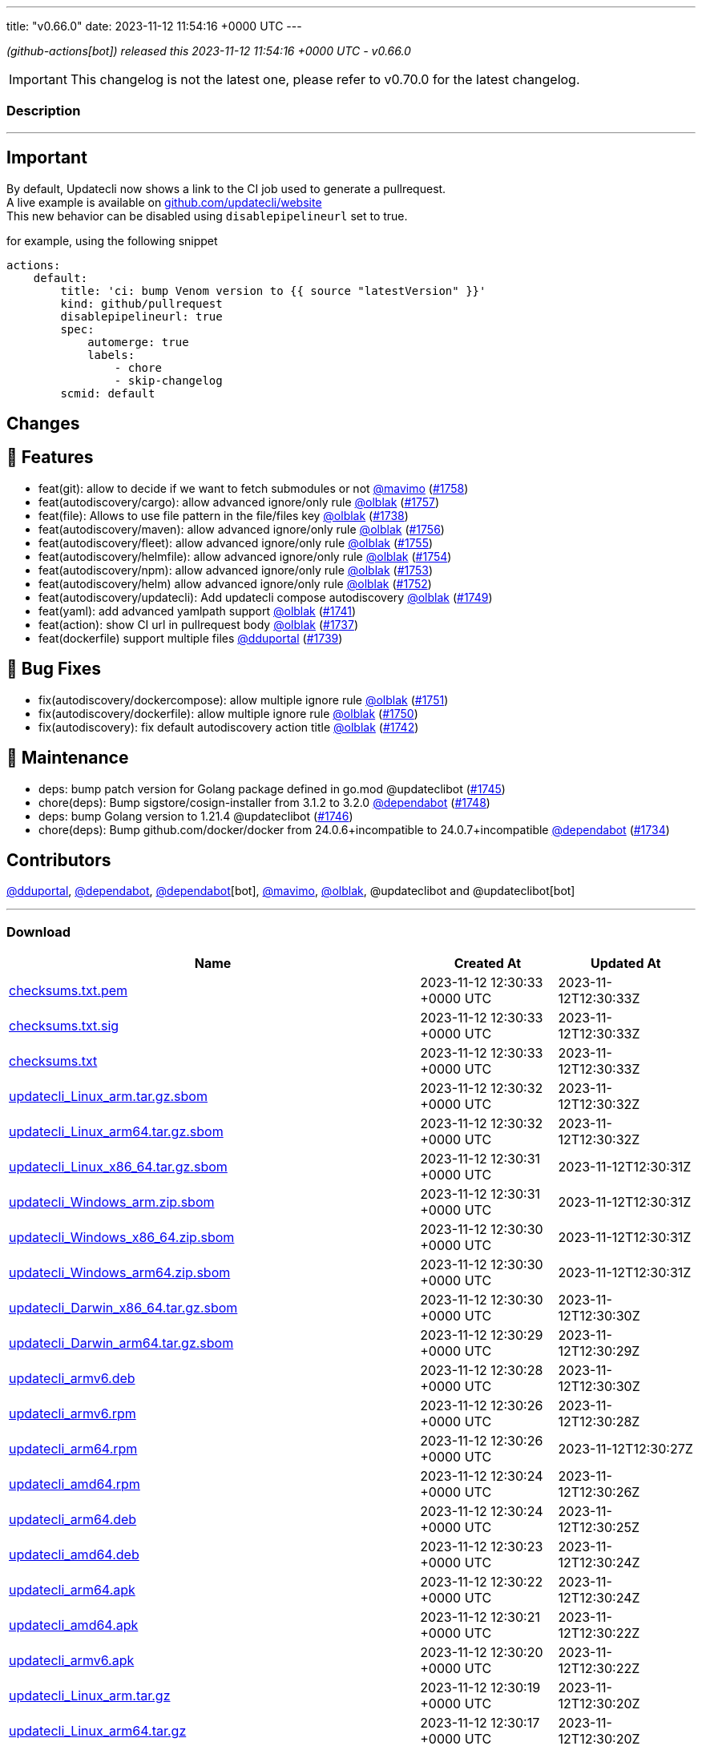 ---
title: "v0.66.0"
date: 2023-11-12 11:54:16 +0000 UTC
---
// Disclaimer: this file is generated, do not edit it manually.


__ (github-actions[bot]) released this 2023-11-12 11:54:16 +0000 UTC - v0.66.0__



IMPORTANT: This changelog is not the latest one, please refer to v0.70.0 for the latest changelog.


=== Description

---

++++

<h2>Important</h2>
<p>By default, Updatecli now shows a link to the CI job used to generate a pullrequest.<br>
A live example is available on <a href="https://github.com/updatecli/website/pull/1227" data-hovercard-type="pull_request" data-hovercard-url="/updatecli/website/pull/1227/hovercard">github.com/updatecli/website</a><br>
This new behavior can be disabled using <code>disablepipelineurl</code> set to true.</p>
<p>for example, using the following snippet</p>
<div class="snippet-clipboard-content notranslate position-relative overflow-auto" data-snippet-clipboard-copy-content="actions:
    default:
        title: 'ci: bump Venom version to {{ source &quot;latestVersion&quot; }}'
        kind: github/pullrequest
        disablepipelineurl: true
        spec:
            automerge: true
            labels:
                - chore
                - skip-changelog
        scmid: default"><pre class="notranslate"><code>actions:
    default:
        title: 'ci: bump Venom version to {{ source "latestVersion" }}'
        kind: github/pullrequest
        disablepipelineurl: true
        spec:
            automerge: true
            labels:
                - chore
                - skip-changelog
        scmid: default
</code></pre></div>
<h2>Changes</h2>
<h2>🚀 Features</h2>
<ul>
<li>feat(git): allow to decide if we want to fetch submodules or not <a class="user-mention notranslate" data-hovercard-type="user" data-hovercard-url="/users/mavimo/hovercard" data-octo-click="hovercard-link-click" data-octo-dimensions="link_type:self" href="https://github.com/mavimo">@mavimo</a> (<a class="issue-link js-issue-link" data-error-text="Failed to load title" data-id="1988872511" data-permission-text="Title is private" data-url="https://github.com/updatecli/updatecli/issues/1758" data-hovercard-type="pull_request" data-hovercard-url="/updatecli/updatecli/pull/1758/hovercard" href="https://github.com/updatecli/updatecli/pull/1758">#1758</a>)</li>
<li>feat(autodiscovery/cargo): allow advanced ignore/only rule <a class="user-mention notranslate" data-hovercard-type="user" data-hovercard-url="/users/olblak/hovercard" data-octo-click="hovercard-link-click" data-octo-dimensions="link_type:self" href="https://github.com/olblak">@olblak</a> (<a class="issue-link js-issue-link" data-error-text="Failed to load title" data-id="1987361788" data-permission-text="Title is private" data-url="https://github.com/updatecli/updatecli/issues/1757" data-hovercard-type="pull_request" data-hovercard-url="/updatecli/updatecli/pull/1757/hovercard" href="https://github.com/updatecli/updatecli/pull/1757">#1757</a>)</li>
<li>feat(file): Allows to use file pattern in the file/files key <a class="user-mention notranslate" data-hovercard-type="user" data-hovercard-url="/users/olblak/hovercard" data-octo-click="hovercard-link-click" data-octo-dimensions="link_type:self" href="https://github.com/olblak">@olblak</a> (<a class="issue-link js-issue-link" data-error-text="Failed to load title" data-id="1977326332" data-permission-text="Title is private" data-url="https://github.com/updatecli/updatecli/issues/1738" data-hovercard-type="pull_request" data-hovercard-url="/updatecli/updatecli/pull/1738/hovercard" href="https://github.com/updatecli/updatecli/pull/1738">#1738</a>)</li>
<li>feat(autodiscovery/maven): allow advanced ignore/only rule <a class="user-mention notranslate" data-hovercard-type="user" data-hovercard-url="/users/olblak/hovercard" data-octo-click="hovercard-link-click" data-octo-dimensions="link_type:self" href="https://github.com/olblak">@olblak</a> (<a class="issue-link js-issue-link" data-error-text="Failed to load title" data-id="1987230987" data-permission-text="Title is private" data-url="https://github.com/updatecli/updatecli/issues/1756" data-hovercard-type="pull_request" data-hovercard-url="/updatecli/updatecli/pull/1756/hovercard" href="https://github.com/updatecli/updatecli/pull/1756">#1756</a>)</li>
<li>feat(autodiscovery/fleet): allow advanced ignore/only rule <a class="user-mention notranslate" data-hovercard-type="user" data-hovercard-url="/users/olblak/hovercard" data-octo-click="hovercard-link-click" data-octo-dimensions="link_type:self" href="https://github.com/olblak">@olblak</a> (<a class="issue-link js-issue-link" data-error-text="Failed to load title" data-id="1985654682" data-permission-text="Title is private" data-url="https://github.com/updatecli/updatecli/issues/1755" data-hovercard-type="pull_request" data-hovercard-url="/updatecli/updatecli/pull/1755/hovercard" href="https://github.com/updatecli/updatecli/pull/1755">#1755</a>)</li>
<li>feat(autodiscovery/helmfile): allow advanced ignore/only rule <a class="user-mention notranslate" data-hovercard-type="user" data-hovercard-url="/users/olblak/hovercard" data-octo-click="hovercard-link-click" data-octo-dimensions="link_type:self" href="https://github.com/olblak">@olblak</a> (<a class="issue-link js-issue-link" data-error-text="Failed to load title" data-id="1985627860" data-permission-text="Title is private" data-url="https://github.com/updatecli/updatecli/issues/1754" data-hovercard-type="pull_request" data-hovercard-url="/updatecli/updatecli/pull/1754/hovercard" href="https://github.com/updatecli/updatecli/pull/1754">#1754</a>)</li>
<li>feat(autodiscovery/npm): allow advanced ignore/only rule <a class="user-mention notranslate" data-hovercard-type="user" data-hovercard-url="/users/olblak/hovercard" data-octo-click="hovercard-link-click" data-octo-dimensions="link_type:self" href="https://github.com/olblak">@olblak</a> (<a class="issue-link js-issue-link" data-error-text="Failed to load title" data-id="1985305048" data-permission-text="Title is private" data-url="https://github.com/updatecli/updatecli/issues/1753" data-hovercard-type="pull_request" data-hovercard-url="/updatecli/updatecli/pull/1753/hovercard" href="https://github.com/updatecli/updatecli/pull/1753">#1753</a>)</li>
<li>feat(autodiscovery/helm) allow advanced ignore/only rule <a class="user-mention notranslate" data-hovercard-type="user" data-hovercard-url="/users/olblak/hovercard" data-octo-click="hovercard-link-click" data-octo-dimensions="link_type:self" href="https://github.com/olblak">@olblak</a> (<a class="issue-link js-issue-link" data-error-text="Failed to load title" data-id="1985130998" data-permission-text="Title is private" data-url="https://github.com/updatecli/updatecli/issues/1752" data-hovercard-type="pull_request" data-hovercard-url="/updatecli/updatecli/pull/1752/hovercard" href="https://github.com/updatecli/updatecli/pull/1752">#1752</a>)</li>
<li>feat(autodiscovery/updatecli): Add updatecli compose autodiscovery <a class="user-mention notranslate" data-hovercard-type="user" data-hovercard-url="/users/olblak/hovercard" data-octo-click="hovercard-link-click" data-octo-dimensions="link_type:self" href="https://github.com/olblak">@olblak</a> (<a class="issue-link js-issue-link" data-error-text="Failed to load title" data-id="1983668915" data-permission-text="Title is private" data-url="https://github.com/updatecli/updatecli/issues/1749" data-hovercard-type="pull_request" data-hovercard-url="/updatecli/updatecli/pull/1749/hovercard" href="https://github.com/updatecli/updatecli/pull/1749">#1749</a>)</li>
<li>feat(yaml): add advanced yamlpath support <a class="user-mention notranslate" data-hovercard-type="user" data-hovercard-url="/users/olblak/hovercard" data-octo-click="hovercard-link-click" data-octo-dimensions="link_type:self" href="https://github.com/olblak">@olblak</a> (<a class="issue-link js-issue-link" data-error-text="Failed to load title" data-id="1980961235" data-permission-text="Title is private" data-url="https://github.com/updatecli/updatecli/issues/1741" data-hovercard-type="pull_request" data-hovercard-url="/updatecli/updatecli/pull/1741/hovercard" href="https://github.com/updatecli/updatecli/pull/1741">#1741</a>)</li>
<li>feat(action): show CI url in pullrequest body <a class="user-mention notranslate" data-hovercard-type="user" data-hovercard-url="/users/olblak/hovercard" data-octo-click="hovercard-link-click" data-octo-dimensions="link_type:self" href="https://github.com/olblak">@olblak</a> (<a class="issue-link js-issue-link" data-error-text="Failed to load title" data-id="1976589992" data-permission-text="Title is private" data-url="https://github.com/updatecli/updatecli/issues/1737" data-hovercard-type="pull_request" data-hovercard-url="/updatecli/updatecli/pull/1737/hovercard" href="https://github.com/updatecli/updatecli/pull/1737">#1737</a>)</li>
<li>feat(dockerfile) support multiple files <a class="user-mention notranslate" data-hovercard-type="user" data-hovercard-url="/users/dduportal/hovercard" data-octo-click="hovercard-link-click" data-octo-dimensions="link_type:self" href="https://github.com/dduportal">@dduportal</a> (<a class="issue-link js-issue-link" data-error-text="Failed to load title" data-id="1977420449" data-permission-text="Title is private" data-url="https://github.com/updatecli/updatecli/issues/1739" data-hovercard-type="pull_request" data-hovercard-url="/updatecli/updatecli/pull/1739/hovercard" href="https://github.com/updatecli/updatecli/pull/1739">#1739</a>)</li>
</ul>
<h2>🐛 Bug Fixes</h2>
<ul>
<li>fix(autodiscovery/dockercompose): allow multiple ignore rule <a class="user-mention notranslate" data-hovercard-type="user" data-hovercard-url="/users/olblak/hovercard" data-octo-click="hovercard-link-click" data-octo-dimensions="link_type:self" href="https://github.com/olblak">@olblak</a> (<a class="issue-link js-issue-link" data-error-text="Failed to load title" data-id="1983991689" data-permission-text="Title is private" data-url="https://github.com/updatecli/updatecli/issues/1751" data-hovercard-type="pull_request" data-hovercard-url="/updatecli/updatecli/pull/1751/hovercard" href="https://github.com/updatecli/updatecli/pull/1751">#1751</a>)</li>
<li>fix(autodiscovery/dockerfile): allow multiple ignore rule <a class="user-mention notranslate" data-hovercard-type="user" data-hovercard-url="/users/olblak/hovercard" data-octo-click="hovercard-link-click" data-octo-dimensions="link_type:self" href="https://github.com/olblak">@olblak</a> (<a class="issue-link js-issue-link" data-error-text="Failed to load title" data-id="1983987532" data-permission-text="Title is private" data-url="https://github.com/updatecli/updatecli/issues/1750" data-hovercard-type="pull_request" data-hovercard-url="/updatecli/updatecli/pull/1750/hovercard" href="https://github.com/updatecli/updatecli/pull/1750">#1750</a>)</li>
<li>fix(autodiscovery): fix default autodiscovery action title <a class="user-mention notranslate" data-hovercard-type="user" data-hovercard-url="/users/olblak/hovercard" data-octo-click="hovercard-link-click" data-octo-dimensions="link_type:self" href="https://github.com/olblak">@olblak</a> (<a class="issue-link js-issue-link" data-error-text="Failed to load title" data-id="1981401543" data-permission-text="Title is private" data-url="https://github.com/updatecli/updatecli/issues/1742" data-hovercard-type="pull_request" data-hovercard-url="/updatecli/updatecli/pull/1742/hovercard" href="https://github.com/updatecli/updatecli/pull/1742">#1742</a>)</li>
</ul>
<h2>🧰 Maintenance</h2>
<ul>
<li>deps: bump patch version for Golang package defined in go.mod @updateclibot (<a class="issue-link js-issue-link" data-error-text="Failed to load title" data-id="1981898607" data-permission-text="Title is private" data-url="https://github.com/updatecli/updatecli/issues/1745" data-hovercard-type="pull_request" data-hovercard-url="/updatecli/updatecli/pull/1745/hovercard" href="https://github.com/updatecli/updatecli/pull/1745">#1745</a>)</li>
<li>chore(deps): Bump sigstore/cosign-installer from 3.1.2 to 3.2.0 <a class="user-mention notranslate" data-hovercard-type="organization" data-hovercard-url="/orgs/dependabot/hovercard" data-octo-click="hovercard-link-click" data-octo-dimensions="link_type:self" href="https://github.com/dependabot">@dependabot</a> (<a class="issue-link js-issue-link" data-error-text="Failed to load title" data-id="1983412044" data-permission-text="Title is private" data-url="https://github.com/updatecli/updatecli/issues/1748" data-hovercard-type="pull_request" data-hovercard-url="/updatecli/updatecli/pull/1748/hovercard" href="https://github.com/updatecli/updatecli/pull/1748">#1748</a>)</li>
<li>deps: bump Golang version to 1.21.4 @updateclibot (<a class="issue-link js-issue-link" data-error-text="Failed to load title" data-id="1981938637" data-permission-text="Title is private" data-url="https://github.com/updatecli/updatecli/issues/1746" data-hovercard-type="pull_request" data-hovercard-url="/updatecli/updatecli/pull/1746/hovercard" href="https://github.com/updatecli/updatecli/pull/1746">#1746</a>)</li>
<li>chore(deps): Bump github.com/docker/docker from 24.0.6+incompatible to 24.0.7+incompatible <a class="user-mention notranslate" data-hovercard-type="organization" data-hovercard-url="/orgs/dependabot/hovercard" data-octo-click="hovercard-link-click" data-octo-dimensions="link_type:self" href="https://github.com/dependabot">@dependabot</a> (<a class="issue-link js-issue-link" data-error-text="Failed to load title" data-id="1968692351" data-permission-text="Title is private" data-url="https://github.com/updatecli/updatecli/issues/1734" data-hovercard-type="pull_request" data-hovercard-url="/updatecli/updatecli/pull/1734/hovercard" href="https://github.com/updatecli/updatecli/pull/1734">#1734</a>)</li>
</ul>
<h2>Contributors</h2>
<p><a class="user-mention notranslate" data-hovercard-type="user" data-hovercard-url="/users/dduportal/hovercard" data-octo-click="hovercard-link-click" data-octo-dimensions="link_type:self" href="https://github.com/dduportal">@dduportal</a>, <a class="user-mention notranslate" data-hovercard-type="organization" data-hovercard-url="/orgs/dependabot/hovercard" data-octo-click="hovercard-link-click" data-octo-dimensions="link_type:self" href="https://github.com/dependabot">@dependabot</a>, <a class="user-mention notranslate" data-hovercard-type="organization" data-hovercard-url="/orgs/dependabot/hovercard" data-octo-click="hovercard-link-click" data-octo-dimensions="link_type:self" href="https://github.com/dependabot">@dependabot</a>[bot], <a class="user-mention notranslate" data-hovercard-type="user" data-hovercard-url="/users/mavimo/hovercard" data-octo-click="hovercard-link-click" data-octo-dimensions="link_type:self" href="https://github.com/mavimo">@mavimo</a>, <a class="user-mention notranslate" data-hovercard-type="user" data-hovercard-url="/users/olblak/hovercard" data-octo-click="hovercard-link-click" data-octo-dimensions="link_type:self" href="https://github.com/olblak">@olblak</a>, @updateclibot and @updateclibot[bot]</p>

++++

---



=== Download

[cols="3,1,1" options="header" frame="all" grid="rows"]
|===
| Name | Created At | Updated At

| link:https://github.com/updatecli/updatecli/releases/download/v0.66.0/checksums.txt.pem[checksums.txt.pem] | 2023-11-12 12:30:33 +0000 UTC | 2023-11-12T12:30:33Z

| link:https://github.com/updatecli/updatecli/releases/download/v0.66.0/checksums.txt.sig[checksums.txt.sig] | 2023-11-12 12:30:33 +0000 UTC | 2023-11-12T12:30:33Z

| link:https://github.com/updatecli/updatecli/releases/download/v0.66.0/checksums.txt[checksums.txt] | 2023-11-12 12:30:33 +0000 UTC | 2023-11-12T12:30:33Z

| link:https://github.com/updatecli/updatecli/releases/download/v0.66.0/updatecli_Linux_arm.tar.gz.sbom[updatecli_Linux_arm.tar.gz.sbom] | 2023-11-12 12:30:32 +0000 UTC | 2023-11-12T12:30:32Z

| link:https://github.com/updatecli/updatecli/releases/download/v0.66.0/updatecli_Linux_arm64.tar.gz.sbom[updatecli_Linux_arm64.tar.gz.sbom] | 2023-11-12 12:30:32 +0000 UTC | 2023-11-12T12:30:32Z

| link:https://github.com/updatecli/updatecli/releases/download/v0.66.0/updatecli_Linux_x86_64.tar.gz.sbom[updatecli_Linux_x86_64.tar.gz.sbom] | 2023-11-12 12:30:31 +0000 UTC | 2023-11-12T12:30:31Z

| link:https://github.com/updatecli/updatecli/releases/download/v0.66.0/updatecli_Windows_arm.zip.sbom[updatecli_Windows_arm.zip.sbom] | 2023-11-12 12:30:31 +0000 UTC | 2023-11-12T12:30:31Z

| link:https://github.com/updatecli/updatecli/releases/download/v0.66.0/updatecli_Windows_x86_64.zip.sbom[updatecli_Windows_x86_64.zip.sbom] | 2023-11-12 12:30:30 +0000 UTC | 2023-11-12T12:30:31Z

| link:https://github.com/updatecli/updatecli/releases/download/v0.66.0/updatecli_Windows_arm64.zip.sbom[updatecli_Windows_arm64.zip.sbom] | 2023-11-12 12:30:30 +0000 UTC | 2023-11-12T12:30:31Z

| link:https://github.com/updatecli/updatecli/releases/download/v0.66.0/updatecli_Darwin_x86_64.tar.gz.sbom[updatecli_Darwin_x86_64.tar.gz.sbom] | 2023-11-12 12:30:30 +0000 UTC | 2023-11-12T12:30:30Z

| link:https://github.com/updatecli/updatecli/releases/download/v0.66.0/updatecli_Darwin_arm64.tar.gz.sbom[updatecli_Darwin_arm64.tar.gz.sbom] | 2023-11-12 12:30:29 +0000 UTC | 2023-11-12T12:30:29Z

| link:https://github.com/updatecli/updatecli/releases/download/v0.66.0/updatecli_armv6.deb[updatecli_armv6.deb] | 2023-11-12 12:30:28 +0000 UTC | 2023-11-12T12:30:30Z

| link:https://github.com/updatecli/updatecli/releases/download/v0.66.0/updatecli_armv6.rpm[updatecli_armv6.rpm] | 2023-11-12 12:30:26 +0000 UTC | 2023-11-12T12:30:28Z

| link:https://github.com/updatecli/updatecli/releases/download/v0.66.0/updatecli_arm64.rpm[updatecli_arm64.rpm] | 2023-11-12 12:30:26 +0000 UTC | 2023-11-12T12:30:27Z

| link:https://github.com/updatecli/updatecli/releases/download/v0.66.0/updatecli_amd64.rpm[updatecli_amd64.rpm] | 2023-11-12 12:30:24 +0000 UTC | 2023-11-12T12:30:26Z

| link:https://github.com/updatecli/updatecli/releases/download/v0.66.0/updatecli_arm64.deb[updatecli_arm64.deb] | 2023-11-12 12:30:24 +0000 UTC | 2023-11-12T12:30:25Z

| link:https://github.com/updatecli/updatecli/releases/download/v0.66.0/updatecli_amd64.deb[updatecli_amd64.deb] | 2023-11-12 12:30:23 +0000 UTC | 2023-11-12T12:30:24Z

| link:https://github.com/updatecli/updatecli/releases/download/v0.66.0/updatecli_arm64.apk[updatecli_arm64.apk] | 2023-11-12 12:30:22 +0000 UTC | 2023-11-12T12:30:24Z

| link:https://github.com/updatecli/updatecli/releases/download/v0.66.0/updatecli_amd64.apk[updatecli_amd64.apk] | 2023-11-12 12:30:21 +0000 UTC | 2023-11-12T12:30:22Z

| link:https://github.com/updatecli/updatecli/releases/download/v0.66.0/updatecli_armv6.apk[updatecli_armv6.apk] | 2023-11-12 12:30:20 +0000 UTC | 2023-11-12T12:30:22Z

| link:https://github.com/updatecli/updatecli/releases/download/v0.66.0/updatecli_Linux_arm.tar.gz[updatecli_Linux_arm.tar.gz] | 2023-11-12 12:30:19 +0000 UTC | 2023-11-12T12:30:20Z

| link:https://github.com/updatecli/updatecli/releases/download/v0.66.0/updatecli_Linux_arm64.tar.gz[updatecli_Linux_arm64.tar.gz] | 2023-11-12 12:30:17 +0000 UTC | 2023-11-12T12:30:20Z

| link:https://github.com/updatecli/updatecli/releases/download/v0.66.0/updatecli_Linux_x86_64.tar.gz[updatecli_Linux_x86_64.tar.gz] | 2023-11-12 12:30:16 +0000 UTC | 2023-11-12T12:30:17Z

| link:https://github.com/updatecli/updatecli/releases/download/v0.66.0/updatecli_Windows_arm.zip[updatecli_Windows_arm.zip] | 2023-11-12 12:30:16 +0000 UTC | 2023-11-12T12:30:17Z

| link:https://github.com/updatecli/updatecli/releases/download/v0.66.0/updatecli_Windows_x86_64.zip[updatecli_Windows_x86_64.zip] | 2023-11-12 12:30:14 +0000 UTC | 2023-11-12T12:30:15Z

| link:https://github.com/updatecli/updatecli/releases/download/v0.66.0/updatecli_Windows_arm64.zip[updatecli_Windows_arm64.zip] | 2023-11-12 12:30:14 +0000 UTC | 2023-11-12T12:30:15Z

| link:https://github.com/updatecli/updatecli/releases/download/v0.66.0/updatecli_Darwin_arm64.tar.gz[updatecli_Darwin_arm64.tar.gz] | 2023-11-12 12:30:12 +0000 UTC | 2023-11-12T12:30:13Z

| link:https://github.com/updatecli/updatecli/releases/download/v0.66.0/updatecli_Darwin_x86_64.tar.gz[updatecli_Darwin_x86_64.tar.gz] | 2023-11-12 12:30:11 +0000 UTC | 2023-11-12T12:30:13Z

|===


---

__Information retrieved from link:https://github.com/updatecli/updatecli/releases/tag/v0.66.0[here]__

